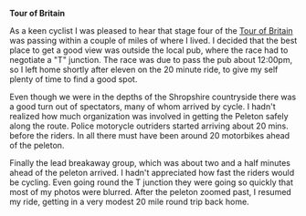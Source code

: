 #+BEGIN_COMMENT
.. title: Tour Of Britain
.. slug: 2013-09-22-Tour-of-Britain
.. date: 2013-09-22 17:56:36 UTC
.. tags: cycling
.. category:
.. link:
.. description:
.. type: text
#+END_COMMENT

*@@html: <p class="caption"><b>Tour of Britain</b></p>@@*
*@@html: <a href="/galleries/2013-09_tour_of_britain/IMG_7905.JPG" class="rounded
float-left" alt="Tour of Britain"><img src="/galleries/2013-09_tour_of_britain/IMG_7905.JPG"></a>@@*


As a keen cyclist I was pleased to hear that stage four of the [[http://tourofbritian.co.uk][Tour of
Britain]] was passing within a couple of miles of where I lived. I
decided that the best place to get a good view was outside the local
pub, where the race had to negotiate a "T" junction. The race was due
to pass the pub about 12:00pm, so I left home shortly after eleven on
the 20 minute ride, to give my self plenty of time to find a good
spot.


Even though we were in the depths of the Shropshire countryside there
was a good turn out of spectators, many of whom arrived by cycle. I
hadn't realized how much organization was involved in getting the
Peleton safely along the route. Police motorycle outriders started
arriving about 20 mins. before the riders. In all there must have been
around 20 motorbikes ahead of the peleton.

Finally the lead breakaway group, which was about two and a half
minutes ahead of the peleton arrived. I hadn't appreciated how fast
the riders would be cycling. Even going round the T junction they were
going so quickly that most of my photos were blurred. After the
peleton zoomed past, I resumed my ride, getting in a very modest 20
mile round trip back home.
